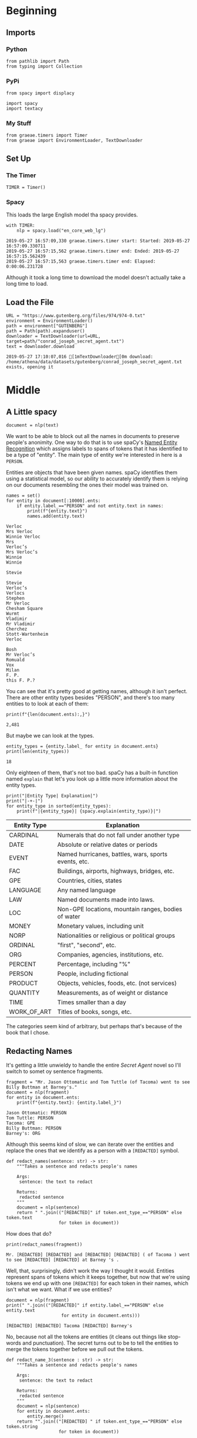 #+BEGIN_COMMENT
.. title: Name Redaction
.. slug: name-redaction
.. date: 2019-05-27 16:17:18 UTC-07:00
.. tags: data,cleaning
.. category: Data
.. link: 
.. description: Redacting names from a document
.. type: text
.. status: 
.. updated: 

#+END_COMMENT
#+OPTIONS: ^:{}
#+OPTIONS: H:5
#+TOC: headlines 2
#+BEGIN_SRC ipython :session redaction :results none :exports none
%load_ext autoreload
%autoreload 2
#+END_SRC
* Beginning
** Imports
*** Python
#+BEGIN_SRC ipython :session redaction :results none
from pathlib import Path
from typing import Collection
#+END_SRC
*** PyPi
#+BEGIN_SRC ipython :session redaction :results none
from spacy import displacy

import spacy
import textacy
#+END_SRC
*** My Stuff
#+BEGIN_SRC ipython :session redaction :results none
from graeae.timers import Timer
from graeae import EnvironmentLoader, TextDownloader
#+END_SRC
** Set Up
*** The Timer
#+BEGIN_SRC ipython :session redaction :results none
TIMER = Timer()
#+END_SRC
*** Spacy
    This loads the large English model tha spacy provides.
#+BEGIN_SRC ipython :session redaction :results output :exports both
with TIMER:
    nlp = spacy.load("en_core_web_lg")
#+END_SRC

#+RESULTS:
: 2019-05-27 16:57:09,330 graeae.timers.timer start: Started: 2019-05-27 16:57:09.330711
: 2019-05-27 16:57:15,562 graeae.timers.timer end: Ended: 2019-05-27 16:57:15.562439
: 2019-05-27 16:57:15,563 graeae.timers.timer end: Elapsed: 0:00:06.231728

Although it took a long time to download the model doesn't actually take a long time to load.
** Load the File
#+BEGIN_SRC ipython :session redaction :results output :exports both
URL = "https://www.gutenberg.org/files/974/974-0.txt"
environment = EnvironmentLoader()
path = environment["GUTENBERG"]
path = Path(path).expanduser()
downloader = TextDownloader(url=URL, target=path/"conrad_joseph_secret_agent.txt")
text = downloader.download
#+END_SRC

#+RESULTS:
: 2019-05-27 17:10:07,016 [1mTextDownloader[0m download: /home/athena/data/datasets/gutenberg/conrad_joseph_secret_agent.txt exists, opening it


* Middle
** A Little spacy

#+BEGIN_SRC ipython :session redaction :results none
document = nlp(text)
#+END_SRC

We want to be able to block out all the names in documents to preserve people's anonimity. One way to do that is to use spaCy's [[https://spacy.io/usage/linguistic-features#named-entities][Named Entity Recognition]] which assigns labels to spans of tokens that it has identified to be a type of "entity". The main type of entity we're interested in here is a =PERSON=.

Entities are objects that have been given names. spaCy identifies them using a statistical model, so our ability to accurately identify them is relying on our documents resembling the ones their model was trained on.

#+BEGIN_SRC ipython :session redaction :results output :exports both
names = set()
for entity in document[:10000].ents:
    if entity.label_=="PERSON" and not entity.text in names:
        print(f"{entity.text}")
        names.add(entity.text)
#+END_SRC

#+RESULTS:
#+begin_example
Verloc
Mrs Verloc
Winnie Verloc
Mrs
Verloc’s
Mrs Verloc’s
Winnie
Winnie

Stevie

Stevie
Verloc’s
Verlocs
Stephen
Mr Verloc
Chesham Square
Wurmt
Vladimir
Mr Vladimir
Cherchez
Stott-Wartenheim
Verloc

Bosh
Mr Verloc’s
Romuald
Vox
Milan
F. P.
this F. P.?
#+end_example

You can see that it's pretty good at getting names, although it isn't perfect. There are other entity types besides "PERSON", and there's too many entities to to look at each of them:

#+BEGIN_SRC ipython :session redaction :results output :exports both
print(f"{len(document.ents):,}")
#+END_SRC

#+RESULTS:
: 2,481

But maybe we can look at the types.

#+BEGIN_SRC ipython :session redaction :results output :exports both
entity_types = {entity.label_ for entity in document.ents}
print(len(entity_types))
#+END_SRC

#+RESULTS:
: 18

Only eighteen of them, that's not too bad. spaCy has a built-in function named =explain= that let's you look up a little more information about the entity types.

#+BEGIN_SRC ipython :session redaction :results output raw :exports both
print("|Entity Type| Explanation|")
print("|-+-|")
for entity_type in sorted(entity_types):
    print(f"|{entity_type}| {spacy.explain(entity_type)}|")
#+END_SRC

#+RESULTS:
| Entity Type | Explanation                                          |
|-------------+------------------------------------------------------|
| CARDINAL    | Numerals that do not fall under another type         |
| DATE        | Absolute or relative dates or periods                |
| EVENT       | Named hurricanes, battles, wars, sports events, etc. |
| FAC         | Buildings, airports, highways, bridges, etc.         |
| GPE         | Countries, cities, states                            |
| LANGUAGE    | Any named language                                   |
| LAW         | Named documents made into laws.                      |
| LOC         | Non-GPE locations, mountain ranges, bodies of water  |
| MONEY       | Monetary values, including unit                      |
| NORP        | Nationalities or religious or political groups       |
| ORDINAL     | "first", "second", etc.                              |
| ORG         | Companies, agencies, institutions, etc.              |
| PERCENT     | Percentage, including "%"                            |
| PERSON      | People, including fictional                          |
| PRODUCT     | Objects, vehicles, foods, etc. (not services)        |
| QUANTITY    | Measurements, as of weight or distance               |
| TIME        | Times smaller than a day                             |
| WORK_OF_ART | Titles of books, songs, etc.                         |

The categories seem kind of arbitrary, but perhaps that's because of the book that I chose. 
** Redacting Names
   It's getting a little unwieldy to handle the entire /Secret Agent/ novel so I'll switch to somet oy sentence fragments.

#+BEGIN_SRC ipython :session redaction :results output :exports both
fragment = "Mr. Jason Ottomatic and Tom Tuttle (of Tacoma) went to see Billy Buttman at Barney's."
document = nlp(fragment)
for entity in document.ents:
    print(f"{entity.text}: {entity.label_}")
#+END_SRC

#+RESULTS:
: Jason Ottomatic: PERSON
: Tom Tuttle: PERSON
: Tacoma: GPE
: Billy Buttman: PERSON
: Barney's: ORG

Although this seems kind of slow, we can iterate over the entities and replace the ones that we identify as a person with a ~[REDACTED]~ symbol.

#+BEGIN_SRC ipython :session redaction :results none
def redact_names(sentence: str) -> str:
    """Takes a sentence and redacts people's names

    Args:
     sentence: the text to redact
    
    Returns:
     redacted sentence
    """
    document = nlp(sentence)
    return " ".join(("[REDACTED]" if token.ent_type_=="PERSON" else token.text 
                    for token in document))
#+END_SRC

How does that do?

#+BEGIN_SRC ipython :session redaction :results output :exports both
print(redact_names(fragment))
#+END_SRC

#+RESULTS:
: Mr. [REDACTED] [REDACTED] and [REDACTED] [REDACTED] ( of Tacoma ) went to see [REDACTED] [REDACTED] at Barney 's .

Well, that, surprisingly, didn't work the way I thought it would. Entities represent spans of tokens which it keeps together, but now that we're using tokens we end up with one =[REDACTED]= for each token in their names, which isn't what we want. What if we use entities?

#+BEGIN_SRC ipython :session redaction :results output :exports both
document = nlp(fragment)
print(" ".join(("[REDACTED]" if entity.label_=="PERSON" else entity.text 
                     for entity in document.ents)))
#+END_SRC

#+RESULTS:
: [REDACTED] [REDACTED] Tacoma [REDACTED] Barney's

No, because not all the tokens are entities (it cleans out things like stop-words and punctuation). The secret turns out to be to tell the entities to merge the tokens together before we pull out the tokens.

#+BEGIN_SRC ipython :session redaction :results none
def redact_name_3(sentence : str) -> str:
    """Takes a sentence and redacts people's names

    Args:
     sentence: the text to redact
    
    Returns:
     redacted sentence
    """
    document = nlp(sentence)
    for entity in document.ents:
        entity.merge()
    return "".join(("[REDACTED] " if token.ent_type_=="PERSON" else token.string
                    for token in document))
#+END_SRC

#+BEGIN_SRC ipython :session redaction :results output :exports both
print(redact_name_3(fragment))
#+END_SRC

#+RESULTS:
: Mr. [REDACTED] and [REDACTED] (of Tacoma) went to see [REDACTED] at Barney's.

Besides the merge I switched to using =token.string= which (mostly) keeeps the whitespace.

*** More Redaction
    We've been told that our identification of where the second person is from, and where all three met might give out too much information as well. Looking at the list of [[https://spacy.io/usage/linguistic-features#named-entities][bulit-in named entities]] doesn't make it obvious what the two entity types would be, so I guess I'll brute-force it.

#+BEGIN_SRC ipython :session redaction :results output raw :exports both
document = nlp(fragment)
print("|Token| Type|")
print("|-+-|")
for entity in document.ents:
    print(f"|{entity.text}| {entity.label_}")
#+END_SRC

#+RESULTS:
| Token           | Type   |
|-----------------+--------|
| Jason Ottomatic | PERSON |
| Tom Tuttle      | PERSON |
| Tacoma          | GPE    |
| Billy Buttman   | PERSON |
| Barney's        | ORG    |

#+BEGIN_SRC ipython :session redaction :results none
exclude = ("PERSON", "GPE", "ORG")

def redact_name_4(sentence : str, exclude: Collection=exclude) -> str:
    """Takes a sentence and redacts people's names

    Args:
     sentence: the text to redact
     exclude: collection of entitiy types to exclude
    
    Returns:
     redacted sentence
    """
    document = nlp(sentence)
    for entity in document.ents:
        entity.merge()
    return "".join(("[REDACTED] " if token.ent_type_ in exclude else token.string
                    for token in document))
#+END_SRC

#+BEGIN_SRC ipython :session redaction :results output :exports both
print(redact_name_4(fragment))
#+END_SRC

#+RESULTS:
: Mr. [REDACTED] and [REDACTED] (of [REDACTED] ) went to see [REDACTED] at [REDACTED] .

#+BEGIN_SRC ipython :session redaction :results output :exports both
fragment = "President Johnson called an emergency Congressional session to discuss the gathering clouds of war."
redacted = redact_name_4(fragment)
print(redacted)
#+END_SRC

#+RESULTS:
: President [REDACTED] called an emergency [REDACTED] session to discuss the gathering clouds of war.

Well, the fact that "President" got through might make it a little bit identifying. If you've got the president involved, though, you probably want to be a little more careful anyway.

#+BEGIN_SRC ipython :session redaction :results output raw :exports both
print("|Token | Type|")
print("|-+-|")
document = nlp(fragment)
for entity in document.ents:
    print(f"|{entity.text}| {entity.label_}|")
#+END_SRC

#+RESULTS:
| Token         | Type   |
|---------------+--------|
| Johnson       | PERSON |
| Congressional | ORG    |

It looks like "President" isn't one of the entities spacy knows about. So perhaps in this case a regular expression might be in order.

* End
  This was a brief look at how you can use a slightly more informed approach to identify parts of a text without using regular expressions and things of that nature to match strings. By using identifiable named entities, spacy is able to help us identify entire classes of entities to match without knowing what they look like beforehand. Of course, it would be dangerous to do this too blindly, there might always be things that confuse the model, but spacy does fairly well right out of the box.
** Reference
   This was based on a chapter in this book.

1. Kasliwal N. Natural language processing with Python quick start guide: going from a Python developer to an effective natural language processing engineer [Internet]. 2018 [cited 2019 May 18]. Available from: http://proquest.safaribooksonline.com/?fpi=9781789130386
